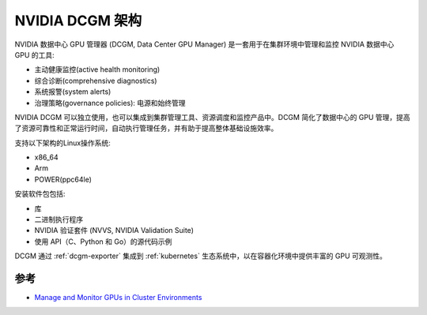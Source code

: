 .. _nvidia_dcgm_infra:

======================================
NVIDIA DCGM 架构
======================================

NVIDIA 数据中心 GPU 管理器 (DCGM, Data Center GPU Manager) 是一套用于在集群环境中管理和监控 NVIDIA 数据中心 GPU 的工具:

- 主动健康监控(active health monitoring)
- 综合诊断(comprehensive diagnostics)
- 系统报警(system alerts)
- 治理策略(governance policies): 电源和始终管理

NVIDIA DCGM 可以独立使用，也可以集成到集群管理工具、资源调度和监控产品中。DCGM 简化了数据中心的 GPU 管理，提高了资源可靠性和正常运行时间，自动执行管理任务，并有助于提高整体基础设施效率。

支持以下架构的Linux操作系统:

- x86_64
- Arm
- POWER(ppc64le)

安装软件包包括:

- 库
- 二进制执行程序
- NVIDIA 验证套件 (NVVS, NVIDIA Validation Suite)
- 使用 API（C、Python 和 Go）的源代码示例

DCGM 通过 :ref:`dcgm-exporter` 集成到 :ref:`kubernetes` 生态系统中，以在容器化环境中提供丰富的 GPU 可观测性。

.. figure:: ../../../../_static/machine_learning/hardware/nvidia_gpu/nvidia_dcgm/nvida_dcgm.png

参考
=======

- `Manage and Monitor GPUs in Cluster Environments <https://developer.nvidia.com/dcgm>`_
